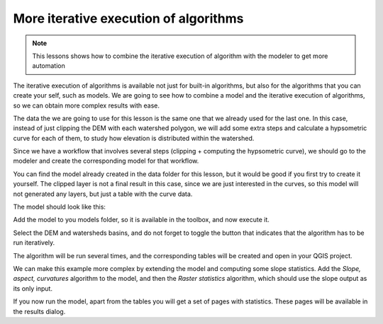 More iterative execution of algorithms
=======================================

.. note:: This lessons shows how to combine the iterative execution of algorithm with the modeler to get more automation


The iterative execution of algorithms is available not just for built-in algorithms, but also for the algorithms that you can create your self, such as models. We are going to see how to combine a model and the iterative execution of algorithms, so we can obtain more complex results with ease.


The data the we are going to use for this lesson is the same one that we already used for the last one. In this case, instead of just clipping the DEM with each watershed polygon, we will add some extra steps and calculate a hypsometric curve for each of them, to study how elevation is distributed within the watershed.

Since we have a workflow that involves several steps (clipping + computing the hypsometric curve), we should go to the modeler and create the corresponding model for that workflow.

You can find the model already created in the data folder for this lesson, but it would be good if you first try to create it yourself. The clipped layer is not a final result in this case, since we are just interested in the curves, so this model will not generated any layers, but just a table with the curve data.

The model should look like this:

.. image:: img/iterative_model/model.png

Add the model to you models folder, so it is available in the toolbox, and now execute it.

.. image:: img/iterative_model/model.png

Select the DEM and watersheds basins, and do not forget to toggle the button that indicates that the algorithm has to be run iteratively.

The algorithm will be run several times, and the corresponding tables will be created and open in your QGIS project.

.. image:: img/iterative_model/tables.png

We can make this example more complex by extending the model and computing some slope statistics. Add the *Slope, aspect, curvatures* algorithm to the model, and then the *Raster statistics* algorithm, which should use the slope output as its only input.

.. image:: img/iterative_model/model2.png

If you now run the model, apart from the tables you will get a set of pages with statistics. These pages will be available in the results dialog.
